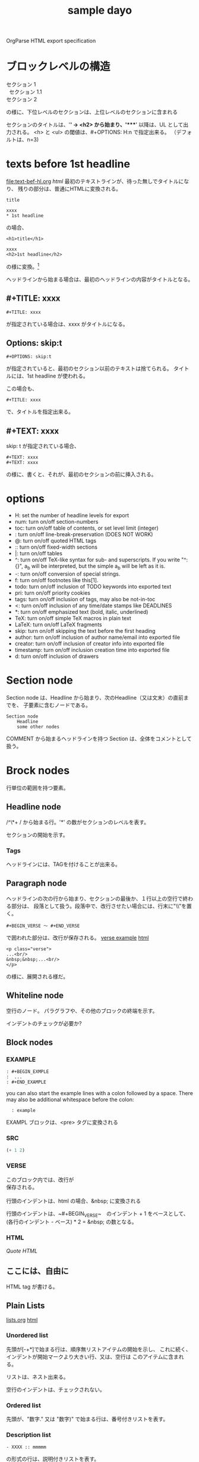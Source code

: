 OrgParse HTML export specification

* ブロックレベルの構造
  #+BEGIN_VERSE
    セクション 1
      セクション 1.1
    セクション 2
  #+END_VERSE
  の様に、下位レベルのセクションは、上位レベルのセクションに含まれる

  セクションのタイトルは、'*' -> <h2> から始まり、'****' 以降は、UL 
  として出力される。
  <h> と <ul> の閾値は、#+OPTIONS: H:n で指定出来る。
  （デフォルトは、n=3)
* texts before 1st headline
  [[file:text-bef-hl.org]] [[text-bef-hl.html][html]]
  最初のテキストラインが、待った無しでタイトルになり、
  残りの部分は、普通にHTMLに変換される。
  : title
  :
  : xxxx
  : * 1st headline
  の場合、
  : <h1>title</h1>
  : 
  : xxxx
  : <h2>1st headline</h2>
  の様に変換。[fn::実際はセクションヘッダには<div>やら何やらくっつく]

  ヘッドラインから始まる場合は、最初のヘッドラインの内容がタイトルとなる。
** #+TITLE: xxxx
   : #+TITLE: xxxx
   が指定されている場合は、xxxx がタイトルになる。

** Options: skip:t
   : #+OPTIONS: skip:t
   が指定されていると、最初のセクション以前のテキストは捨てられる。
   タイトルには、1st headline が使われる。

   この場合も、
   : #+TITLE: xxxx
   で、タイトルを指定出来る。
** #+TEXT: xxxx
   skip: t が指定されている場合、
   : #+TEXT: xxxx
   : #+TEXT: xxxx
   の様に、書くと、それが、最初のセクションの前に挿入される。
* options
     - H:         set the number of headline levels for export
     - num:       turn on/off section-numbers
     - toc:       turn on/off table of contents, or set level limit (integer)
     - \n:        turn on/off line-break-preservation (DOES NOT WORK)
     - @:         turn on/off quoted HTML tags
     - ::         turn on/off fixed-width sections
     - |:         turn on/off tables
     - ^:         turn on/off TeX-like syntax for sub- and superscripts.  If
                  you write "^:{}", a_{b} will be interpreted, but
                  the simple a_b will be left as it is.
     - -:         turn on/off conversion of special strings.
     - f:         turn on/off footnotes like this[1].
     - todo:      turn on/off inclusion of TODO keywords into exported text
     - pri:       turn on/off priority cookies
     - tags:      turn on/off inclusion of tags, may also be not-in-toc
     - <:         turn on/off inclusion of any time/date stamps like DEADLINES
     - *:         turn on/off emphasized text (bold, italic, underlined)
     - TeX:       turn on/off simple TeX macros in plain text
     - LaTeX:     turn on/off LaTeX fragments
     - skip:      turn on/off skipping the text before the first heading
     - author:    turn on/off inclusion of author name/email into exported file
     - creator:   turn on/off inclusion of creator info into exported file
     - timestamp: turn on/off inclusion creation time into exported file
     - d:         turn on/off inclusion of drawers
* Section node
  Section node は、Headline から始まり、次のHeadline（又は文末）の直前までを、
  子要素に含むノードである。

  #+BEGIN_EXAMPLE
    Section node
        Headline
        some other nodes
  #+END_EXAMPLE

  COMMENT から始まるヘッドラインを持つ Section は、全体をコメントとして扱う。

* Brock nodes
  行単位の範囲を持つ要素。

** Headline node
   /^\*+ / から始まる行。'*' の数がセクションのレベルを表す。
   
   セクションの開始を示す。
*** Tags
    ヘッドラインには、TAGを付けることが出来る。
** Paragraph node
   ヘッドラインの次の行から始まり、セクションの最後か、１行以上の空行で終わる部分は、
   段落として扱う。段落中で、改行させたい場合には、行末に"\\"を置く。

   : #+BEGIN_VERSE 〜 #+END_VERSE
   で囲われた部分は、改行が保存される。
   [[file:./verse.org][verse example]] [[./verse.html][html]]

   #+BEGIN_EXAMPLE
     <p class="verse">
     ...<br/>
     &nbsp;&nbsp;...<br/>
     </p>
   #+END_EXAMPLE

   の様に、展開される様だ。

** Whiteline node
   空行のノード。
   パラグラフや、その他のブロックの終端を示す。
   
   インデントのチェックが必要か?

** Block nodes
   #+begin 〜 #+end ブロック。
*** EXAMPLE
   #+BEGIN_EXAMPLE
     : #+BEGIN_EXMPLE
     :  ...
     : #+END_EXAMPLE
   #+END_EXAMPLE

   you can also start the example lines with a colon followed by a space. 
   There may also be additional whitespace before the colon: 

   :   : example

   EXAMPL ブロックは、<pre> タグに変換される
*** SRC
   #+BEGIN_SRC emacs-lisp
     (+ 1 2)
   #+END_SRC
   
   #+BEGIN_COMMENT
     ここは、コメントブロックだよ
   #+END_COMMENT
*** VERSE
   #+begin_verse
     このブロック内では、改行が
     保存される。

     行頭のインデントは、html の場合、&nbsp; に変換される
   #+end_verse

   行頭のインデントは、~#+BEGIN_VERSE~　のインデント + 1 をベースとして、
   (各行のインデント - ベース) * 2 = &nbsp; の数となる。

*** HTML
  [[Quote HTML]]

  #+HTML: <literal html code>

  #+BEGIN_HTML
    <h2> ここには、自由に</h2>
    <p>HTML tag が書ける。</p>
  #+END_HTML

** Plain Lists
   [[./lists.org][lists.org]] [[./lists.html][html]]

*** Unordered list
   先頭が[-+*]で始まる行は、順序無リストアイテムの開始を示し、
   これに続く、インデントが開始マークより大きい行、又は、空行は
   このアイテムに含まれる。

   リストは、ネスト出来る。

   空行のインデントは、チェックされない。
*** Ordered list
   先頭が、"数字." 又は "数字)" で始まる行は、番号付きリストを表す。
*** Description list
   : - XXXX :: mmmmm
   の形式の行は、説明付きリストを表す。

** Comment line
   #+ これは、コメント行
# これもコメント行
   だけど、
   # これは、コメント行では無い。 でも、 #+ ここからは？　やっぱり地の文。
** COMMENT comment block
   このセクションは、全体がコメントとして扱われる。

** Option node
   : #+TITLE
   等の、オプション設定を行う行
*** #+ATTR_HTML
    If you want to specify attributes for links, 
    you can do so using a special #+ATTR_HTML line 
    to define attributes 
    that will be added to the <a> or <img> tags. 

    Here is an example that sets title and style attributes for a link: 
       :   #+ATTR_HTML: title="The Org-mode homepage" style="color:red;"
       :   [[http://orgmode.org]]


** Horizontal line
------
  '-'が5個以上のみの行は、<hr/> に変換される
* Inline nodes
  行内で完結している諸要素
** Footnotes
** Emphasis and monospace
    - *bold*
    - /italic/
    - _underlined_
    - =code=
    - ~verbatim~
    - +strike through+
   *bold and /italic/* _underlined and *bold*_ ~verbatim without *bold*~
   =code without *bold*=
   *bold [[link][link]]* =code is [[link][link]] allowed= *bold =code* code=
   *bold in *bold* is* not bold *1234* 
   *bold [[link]]*, [[link][ *bold* ]]

** Quoting HTML tags
  [[Quote HTML]]
  @<br/> @<b>bold@</b> の様にすることが出来る
** Linkとイメージ
   リンクの、拡張子が画像ファイルの場合、<img>タグに展開される

   - [ [image file] ] の場合、<img src="image file"> に展開される
   - [ [link][image file] ] の場合、<a href="link"><img src="image file"></a> に展開される
   - img を表示する際に、#+CAPTION: xxxx が指定されている場合、\\
     #+BEGIN_VERSE
       <div class="figure">
       <p><img src="lily20100228t.jpg" alt="lily20100228t.jpg"></p>
       <p>寝起きのリリー君</p>
       </div>
     #+END_VERSE
     に展開される
   - [ [xxx][yyy] ] の場合、<a href="xxx">yyy</a> に展開される

*** Link format
    : [[link][description]]  or  [[link]]

    [[index.html][desc *bold* ]] <- description part は修飾出来る。

*** Internal links
*** External links
    外部へのリンク
     * http://www.astro.uva.nl/~dominik          on the web
     * file:/home/dominik/images/jupiter.jpg     file, absolute path
     * /home/dominik/images/jupiter.jpg          same as above
     * file:papers/last.pdf                      file, relative path
     * ./papers/last.pdf                         same as above
 
*** Images
    [[file:images.org]] [[file:images.html]]
**** そのままの大きさで表示
    : [[lily20100228t.jpg]]
    [[lily20100228t.jpg]]
**** サムネールとリンク
    : [[lily20100228.jpg][lily20100228t.jpg]]    
    [[file:lily20100228.jpg][lily20100228t.jpg]]

* Table of contents
 サポートは後回しにするかね。


:#+OPTIONS: skip:t
#+OPTIONS: H:4
#+TEXT: head block
#+TEXT: this area is <b> *literal* </b>
#+TITLE: sample dayo
 
* test files
- [[texts before 1st headline]] [[file:text-bef-hl.org]] [[text-bef-hl.html][html]]
- [[#+TITLE: xxxx]] [[file:title.org]] [[file:title.html][html]]
